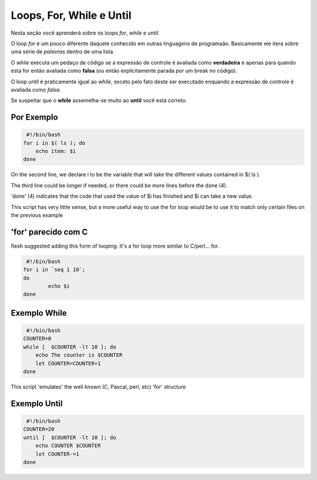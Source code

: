 Loops, For, While e Until
==========================

Nesta seção você aprenderá sobre os loops `for`, `while` e `until`.


O loop `for` é um pouco diferente daquele conhecido em outras linguagens de programaão. Basicamente ele itera sobre uma série de `palavras` dentro de uma lista. 

O `while` executa um pedaço de código se a expressão de controle é avaliada como **verdadeira** e apenas para quando esta for então avaliada como **falsa** (ou então explicitamente parada por um break no código).

O loop `until` é praticamente igual ao `while`, exceto pelo fato deste ser executado enquando a expressão de controle é avaliada como *falsa*. 

Se suspeitar que o **while** assemelha-se muito ao **until** você está correto.


Por Exemplo
------------
.. code-block:: bash

     #!/bin/bash
    for i in $( ls ); do
        echo item: $i
    done
                
On the second line, we declare i to be the variable that will take the different values contained in $( ls ).

The third line could be longer if needed, or there could be more lines before the done (4).

'done' (4) indicates that the code that used the value of $i has finished and $i can take a new value.

This script has very little sense, but a more useful way to use the for loop would be to use it to match only certain files on the previous example

'for' parecido com C 
---------------------
fiesh suggested adding this form of looping. It's a for loop more similar to C/perl... for.

.. code-block:: bash

     #!/bin/bash
    for i in `seq 1 10`;
    do
            echo $i
    done    

        
Exemplo While 
------------------
.. code-block:: bash

	  #!/bin/bash 
	 COUNTER=0
	 while [  $COUNTER -lt 10 ]; do
	     echo The counter is $COUNTER
	     let COUNTER=COUNTER+1 
	 done
         

This script 'emulates' the well known (C, Pascal, perl, etc) 'for' structure

Exemplo Until
------------------

.. code-block:: bash

      #!/bin/bash 
     COUNTER=20
     until [  $COUNTER -lt 10 ]; do
         echo COUNTER $COUNTER
         let COUNTER-=1
     done
         
